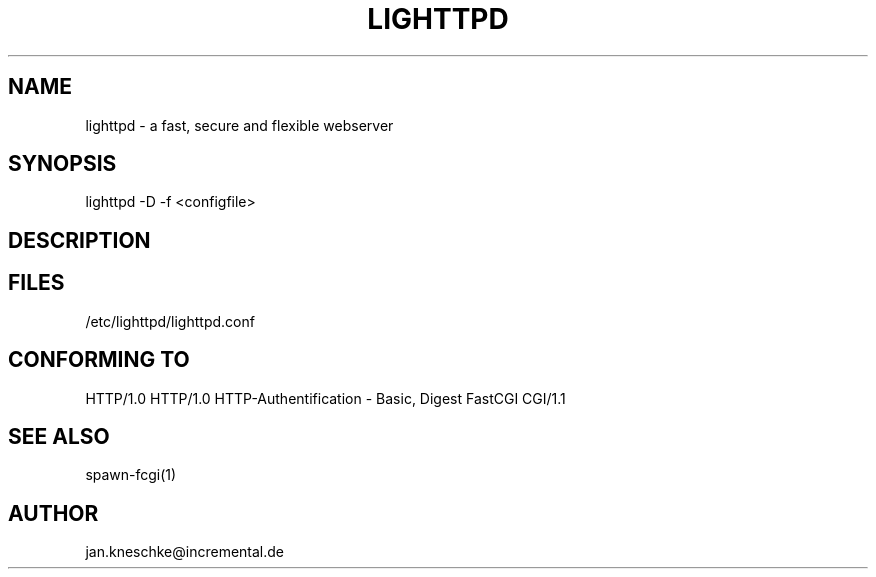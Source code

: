 .TH LIGHTTPD 1 2003-12-21
.SH NAME
lighttpd - a fast, secure and flexible webserver
.SH SYNOPSIS
lighttpd -D -f <configfile>
.SH DESCRIPTION
.SH FILES
/etc/lighttpd/lighttpd.conf
.SH CONFORMING TO
HTTP/1.0
HTTP/1.0
HTTP-Authentification - Basic, Digest
FastCGI
CGI/1.1
.SH SEE ALSO
spawn-fcgi(1)
.SH AUTHOR
jan.kneschke@incremental.de
